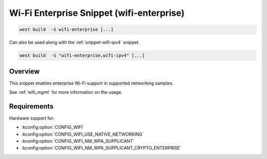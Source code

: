 .. _snippet-wifi-enterprise:

Wi-Fi Enterprise Snippet (wifi-enterprise)
##########################################

.. code-block:: console

   west build  -S wifi-enterprise [...]

Can also be used along with the :ref:`snippet-wifi-ipv4` snippet.

.. code-block:: console

   west build  -S "wifi-enterprise,wifi-ipv4" [...]

Overview
********

This snippet enables enterprise Wi-Fi support in supported networking samples.

See :ref:`wifi_mgmt` for more information on the usage.

Requirements
************

Hardware support for:

- :kconfig:option:`CONFIG_WIFI`
- :kconfig:option:`CONFIG_WIFI_USE_NATIVE_NETWORKING`
- :kconfig:option:`CONFIG_WIFI_NM_WPA_SUPPLICANT`
- :kconfig:option:`CONFIG_WIFI_NM_WPA_SUPPLICANT_CRYPTO_ENTERPRISE`
